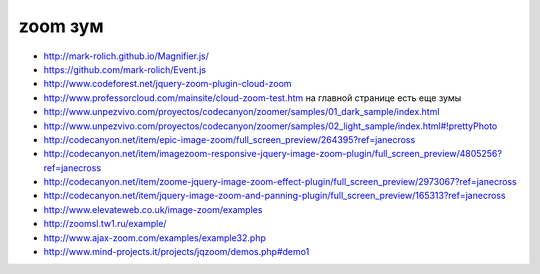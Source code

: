 zoom зум
--------

+ http://mark-rolich.github.io/Magnifier.js/ 
+ https://github.com/mark-rolich/Event.js
+ http://www.codeforest.net/jquery-zoom-plugin-cloud-zoom
+ http://www.professorcloud.com/mainsite/cloud-zoom-test.htm на главной странице есть еще зумы
+ http://www.unpezvivo.com/proyectos/codecanyon/zoomer/samples/01_dark_sample/index.html
+ http://www.unpezvivo.com/proyectos/codecanyon/zoomer/samples/02_light_sample/index.html#!prettyPhoto
+ http://codecanyon.net/item/epic-image-zoom/full_screen_preview/264395?ref=janecross
+ http://codecanyon.net/item/imagezoom-responsive-jquery-image-zoom-plugin/full_screen_preview/4805256?ref=janecross
+ http://codecanyon.net/item/zoome-jquery-image-zoom-effect-plugin/full_screen_preview/2973067?ref=janecross
+ http://codecanyon.net/item/jquery-image-zoom-and-panning-plugin/full_screen_preview/165313?ref=janecross
+ http://www.elevateweb.co.uk/image-zoom/examples
+ http://zoomsl.tw1.ru/example/
+ http://www.ajax-zoom.com/examples/example32.php
+ http://www.mind-projects.it/projects/jqzoom/demos.php#demo1 